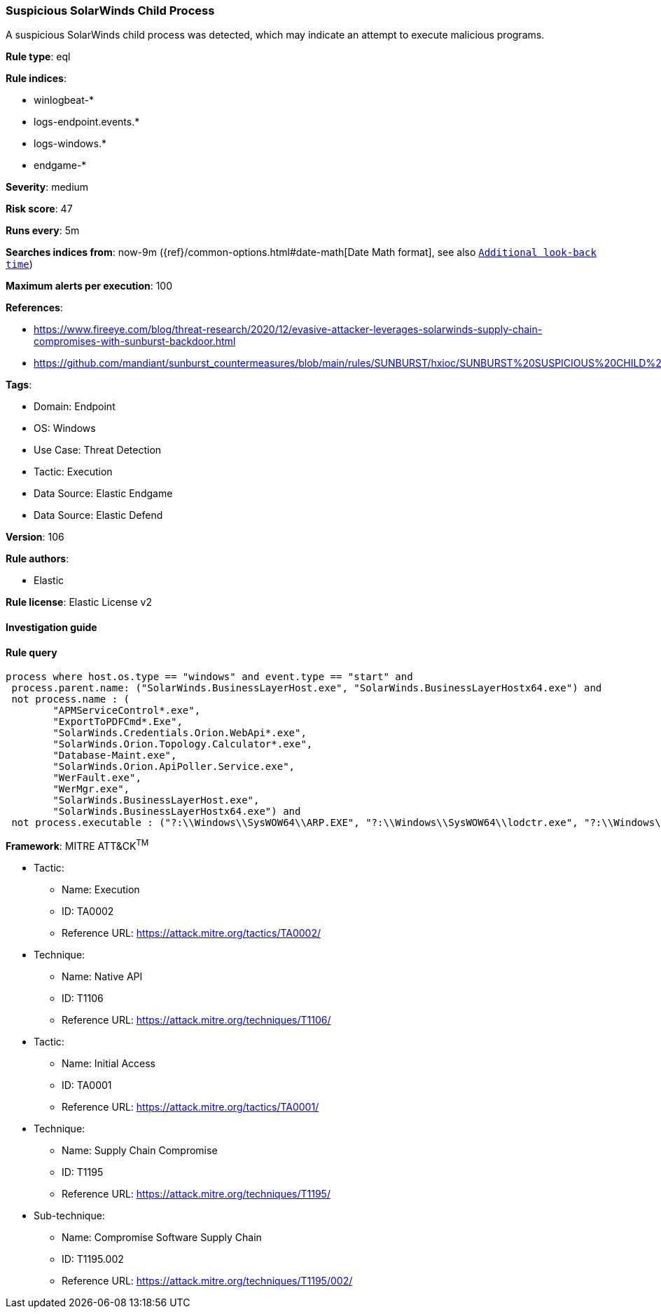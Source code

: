 [[prebuilt-rule-8-10-2-suspicious-solarwinds-child-process]]
=== Suspicious SolarWinds Child Process

A suspicious SolarWinds child process was detected, which may indicate an attempt to execute malicious programs.

*Rule type*: eql

*Rule indices*: 

* winlogbeat-*
* logs-endpoint.events.*
* logs-windows.*
* endgame-*

*Severity*: medium

*Risk score*: 47

*Runs every*: 5m

*Searches indices from*: now-9m ({ref}/common-options.html#date-math[Date Math format], see also <<rule-schedule, `Additional look-back time`>>)

*Maximum alerts per execution*: 100

*References*: 

* https://www.fireeye.com/blog/threat-research/2020/12/evasive-attacker-leverages-solarwinds-supply-chain-compromises-with-sunburst-backdoor.html
* https://github.com/mandiant/sunburst_countermeasures/blob/main/rules/SUNBURST/hxioc/SUNBURST%20SUSPICIOUS%20CHILD%20PROCESSES%20(METHODOLOGY).ioc

*Tags*: 

* Domain: Endpoint
* OS: Windows
* Use Case: Threat Detection
* Tactic: Execution
* Data Source: Elastic Endgame
* Data Source: Elastic Defend

*Version*: 106

*Rule authors*: 

* Elastic

*Rule license*: Elastic License v2


==== Investigation guide


[source, markdown]
----------------------------------

----------------------------------

==== Rule query


[source, js]
----------------------------------
process where host.os.type == "windows" and event.type == "start" and
 process.parent.name: ("SolarWinds.BusinessLayerHost.exe", "SolarWinds.BusinessLayerHostx64.exe") and
 not process.name : (
        "APMServiceControl*.exe",
        "ExportToPDFCmd*.Exe",
        "SolarWinds.Credentials.Orion.WebApi*.exe",
        "SolarWinds.Orion.Topology.Calculator*.exe",
        "Database-Maint.exe",
        "SolarWinds.Orion.ApiPoller.Service.exe",
        "WerFault.exe",
        "WerMgr.exe",
        "SolarWinds.BusinessLayerHost.exe",
        "SolarWinds.BusinessLayerHostx64.exe") and
 not process.executable : ("?:\\Windows\\SysWOW64\\ARP.EXE", "?:\\Windows\\SysWOW64\\lodctr.exe", "?:\\Windows\\SysWOW64\\unlodctr.exe")

----------------------------------

*Framework*: MITRE ATT&CK^TM^

* Tactic:
** Name: Execution
** ID: TA0002
** Reference URL: https://attack.mitre.org/tactics/TA0002/
* Technique:
** Name: Native API
** ID: T1106
** Reference URL: https://attack.mitre.org/techniques/T1106/
* Tactic:
** Name: Initial Access
** ID: TA0001
** Reference URL: https://attack.mitre.org/tactics/TA0001/
* Technique:
** Name: Supply Chain Compromise
** ID: T1195
** Reference URL: https://attack.mitre.org/techniques/T1195/
* Sub-technique:
** Name: Compromise Software Supply Chain
** ID: T1195.002
** Reference URL: https://attack.mitre.org/techniques/T1195/002/
